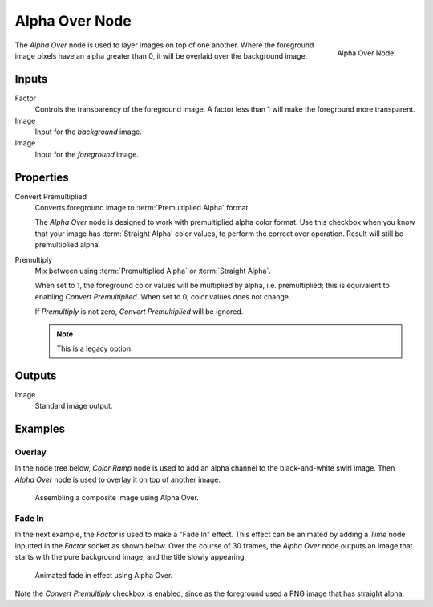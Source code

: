 .. _bpy.types.CompositorNodeAlphaOver:

***************
Alpha Over Node
***************

.. figure:: /images/compositing_node-types_CompositorNodeAlphaOver.png
   :align: right

   Alpha Over Node.

The *Alpha Over* node is used to layer images on top of one another.
Where the foreground image pixels have an alpha greater than 0, it will be overlaid over the background image.


Inputs
======

Factor
   Controls the transparency of the foreground image.
   A factor less than 1 will make the foreground more transparent.
Image
   Input for the *background* image.
Image
   Input for the *foreground* image.


Properties
==========

Convert Premultiplied
   Converts foreground image to :term:`Premultiplied Alpha` format.

   The *Alpha Over* node is designed to work with premultiplied alpha color format.
   Use this checkbox when you know that your image has :term:`Straight Alpha` color values,
   to perform the correct over operation. Result will still be premultiplied alpha.

Premultiply
   Mix between using :term:`Premultiplied Alpha` or :term:`Straight Alpha`.

   When set to 1, the foreground color values will be multiplied by alpha, i.e. premultiplied;
   this is equivalent to enabling *Convert Premultiplied*.
   When set to 0, color values does not change.

   If *Premultiply* is not zero, *Convert Premultiplied* will be ignored.

   .. note:: This is a legacy option.


Outputs
=======

Image
   Standard image output.


Examples
========

Overlay
-------

In the node tree below, *Color Ramp* node is used to add an alpha channel to the black-and-white swirl image.
Then *Alpha Over* node is used to overlay it on top of another image.

.. figure:: /images/compositing_types_converter_color-ramp_create-alpha-mask.png
   :width: 600px

   Assembling a composite image using Alpha Over.


Fade In
-------

In the next example, the *Factor* is used to make a "Fade In" effect.
This effect can be animated by adding a *Time* node inputted in the *Factor* socket as shown below.
Over the course of 30 frames, the *Alpha Over* node outputs an image that
starts with the pure background image, and the title slowly appearing.

.. figure:: /images/compositing_types_color_alpha-over_example.png
   :width: 600px

   Animated fade in effect using Alpha Over.

Note the *Convert Premultiply* checkbox is enabled,
since as the foreground used a PNG image that has straight alpha.

